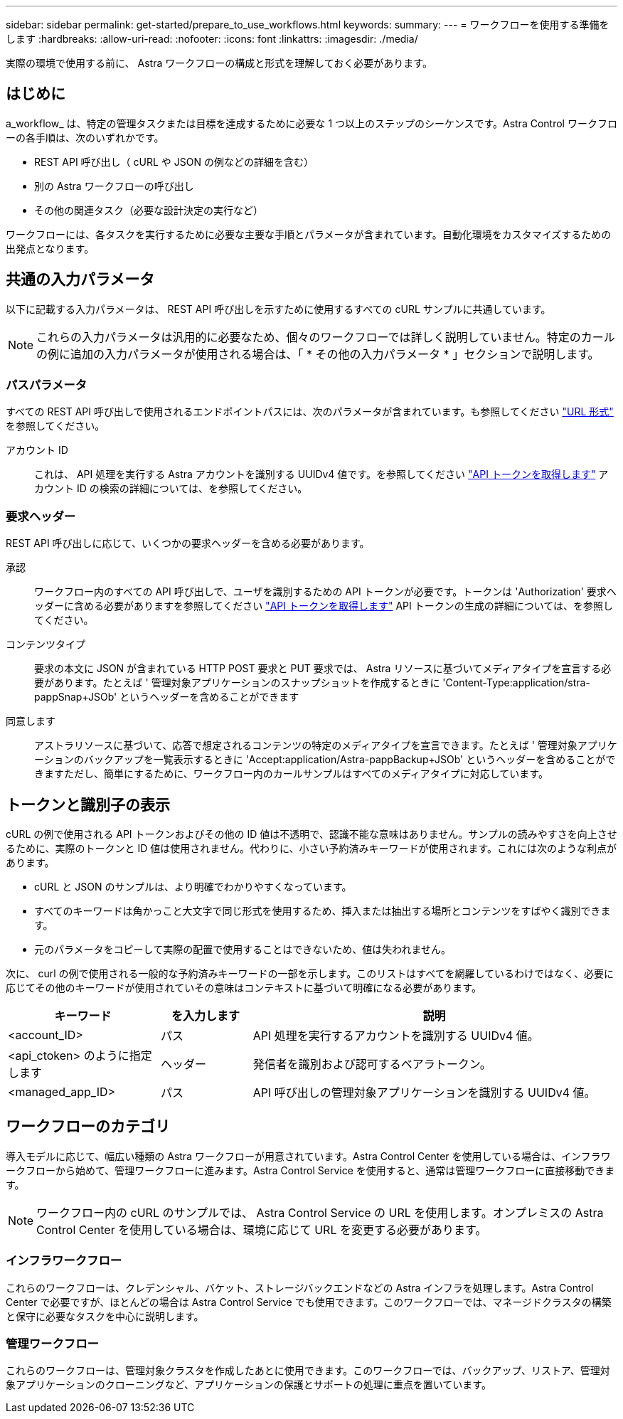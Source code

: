---
sidebar: sidebar 
permalink: get-started/prepare_to_use_workflows.html 
keywords:  
summary:  
---
= ワークフローを使用する準備をします
:hardbreaks:
:allow-uri-read: 
:nofooter: 
:icons: font
:linkattrs: 
:imagesdir: ./media/


[role="lead"]
実際の環境で使用する前に、 Astra ワークフローの構成と形式を理解しておく必要があります。



== はじめに

a_workflow_ は、特定の管理タスクまたは目標を達成するために必要な 1 つ以上のステップのシーケンスです。Astra Control ワークフローの各手順は、次のいずれかです。

* REST API 呼び出し（ cURL や JSON の例などの詳細を含む）
* 別の Astra ワークフローの呼び出し
* その他の関連タスク（必要な設計決定の実行など）


ワークフローには、各タスクを実行するために必要な主要な手順とパラメータが含まれています。自動化環境をカスタマイズするための出発点となります。



== 共通の入力パラメータ

以下に記載する入力パラメータは、 REST API 呼び出しを示すために使用するすべての cURL サンプルに共通しています。


NOTE: これらの入力パラメータは汎用的に必要なため、個々のワークフローでは詳しく説明していません。特定のカールの例に追加の入力パラメータが使用される場合は、「 * その他の入力パラメータ * 」セクションで説明します。



=== パスパラメータ

すべての REST API 呼び出しで使用されるエンドポイントパスには、次のパラメータが含まれています。も参照してください link:../rest-core/url_format.html["URL 形式"] を参照してください。

アカウント ID:: これは、 API 処理を実行する Astra アカウントを識別する UUIDv4 値です。を参照してください link:../get-started/get_api_token.html["API トークンを取得します"] アカウント ID の検索の詳細については、を参照してください。




=== 要求ヘッダー

REST API 呼び出しに応じて、いくつかの要求ヘッダーを含める必要があります。

承認:: ワークフロー内のすべての API 呼び出しで、ユーザを識別するための API トークンが必要です。トークンは 'Authorization' 要求ヘッダーに含める必要がありますを参照してください link:../get-started/get_api_token.html["API トークンを取得します"] API トークンの生成の詳細については、を参照してください。
コンテンツタイプ:: 要求の本文に JSON が含まれている HTTP POST 要求と PUT 要求では、 Astra リソースに基づいてメディアタイプを宣言する必要があります。たとえば ' 管理対象アプリケーションのスナップショットを作成するときに 'Content-Type:application/stra-pappSnap+JSOb' というヘッダーを含めることができます
同意します:: アストラリソースに基づいて、応答で想定されるコンテンツの特定のメディアタイプを宣言できます。たとえば ' 管理対象アプリケーションのバックアップを一覧表示するときに 'Accept:application/Astra-pappBackup+JSOb' というヘッダーを含めることができますただし、簡単にするために、ワークフロー内のカールサンプルはすべてのメディアタイプに対応しています。




== トークンと識別子の表示

cURL の例で使用される API トークンおよびその他の ID 値は不透明で、認識不能な意味はありません。サンプルの読みやすさを向上させるために、実際のトークンと ID 値は使用されません。代わりに、小さい予約済みキーワードが使用されます。これには次のような利点があります。

* cURL と JSON のサンプルは、より明確でわかりやすくなっています。
* すべてのキーワードは角かっこと大文字で同じ形式を使用するため、挿入または抽出する場所とコンテンツをすばやく識別できます。
* 元のパラメータをコピーして実際の配置で使用することはできないため、値は失われません。


次に、 curl の例で使用される一般的な予約済みキーワードの一部を示します。このリストはすべてを網羅しているわけではなく、必要に応じてその他のキーワードが使用されていその意味はコンテキストに基づいて明確になる必要があります。

[cols="25,15,60"]
|===
| キーワード | を入力します | 説明 


| <account_ID> | パス | API 処理を実行するアカウントを識別する UUIDv4 値。 


| <api_ctoken> のように指定します | ヘッダー | 発信者を識別および認可するベアラトークン。 


| <managed_app_ID> | パス | API 呼び出しの管理対象アプリケーションを識別する UUIDv4 値。 
|===


== ワークフローのカテゴリ

導入モデルに応じて、幅広い種類の Astra ワークフローが用意されています。Astra Control Center を使用している場合は、インフラワークフローから始めて、管理ワークフローに進みます。Astra Control Service を使用すると、通常は管理ワークフローに直接移動できます。


NOTE: ワークフロー内の cURL のサンプルでは、 Astra Control Service の URL を使用します。オンプレミスの Astra Control Center を使用している場合は、環境に応じて URL を変更する必要があります。



=== インフラワークフロー

これらのワークフローは、クレデンシャル、バケット、ストレージバックエンドなどの Astra インフラを処理します。Astra Control Center で必要ですが、ほとんどの場合は Astra Control Service でも使用できます。このワークフローでは、マネージドクラスタの構築と保守に必要なタスクを中心に説明します。



=== 管理ワークフロー

これらのワークフローは、管理対象クラスタを作成したあとに使用できます。このワークフローでは、バックアップ、リストア、管理対象アプリケーションのクローニングなど、アプリケーションの保護とサポートの処理に重点を置いています。
